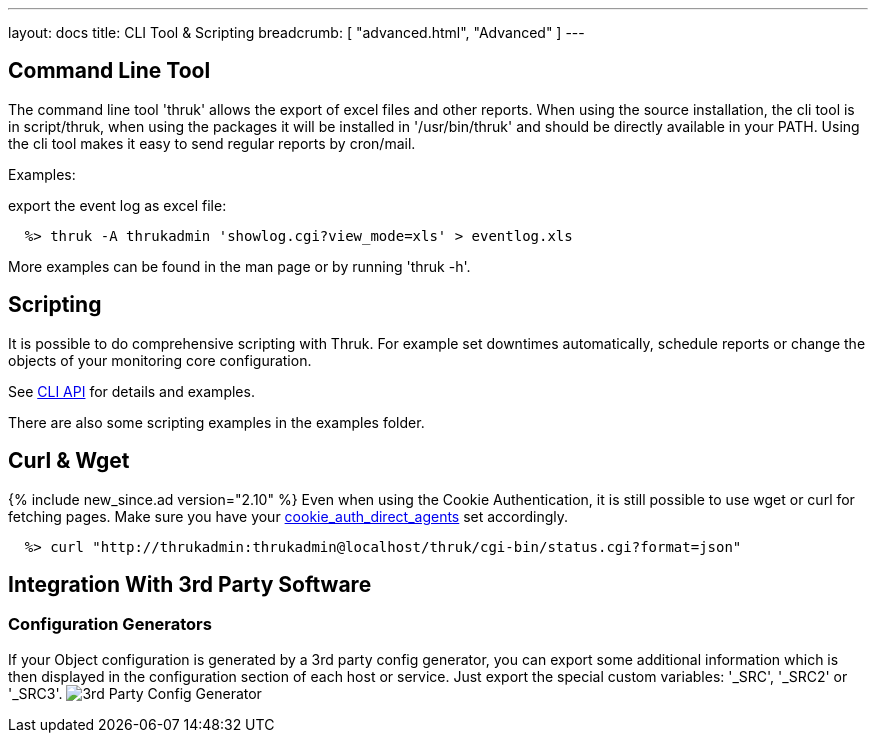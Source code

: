 ---
layout: docs
title: CLI Tool & Scripting
breadcrumb: [ "advanced.html", "Advanced" ]
---

== Command Line Tool

The command line tool 'thruk' allows the export of excel files and
other reports. When using the source installation, the cli tool is in
script/thruk, when using the packages it will be installed in
'/usr/bin/thruk' and should be directly available in your PATH. Using
the cli tool makes it easy to send regular reports by cron/mail.

Examples:

export the event log as excel file:

------------
  %> thruk -A thrukadmin 'showlog.cgi?view_mode=xls' > eventlog.xls
------------

More examples can be found in the man page or by running 'thruk -h'.



== Scripting

It is possible to do comprehensive scripting with Thruk. For example
set downtimes automatically, schedule reports or change the objects
of your monitoring core configuration.

See link:/api/Thruk/Utils/CLI.html[CLI API] for details and examples.

There are also some scripting examples in the examples folder.


== Curl & Wget
{% include new_since.ad version="2.10" %}
Even when using the Cookie Authentication, it is still possible to use wget
or curl for fetching pages.
Make sure you have your link:configuration.html#cookie_auth_direct_agents[cookie_auth_direct_agents] set accordingly.

------------
  %> curl "http://thrukadmin:thrukadmin@localhost/thruk/cgi-bin/status.cgi?format=json"
------------


== Integration With 3rd Party Software

=== Configuration Generators
If your Object configuration is generated by a 3rd party config
generator, you can export some additional information which is then
displayed in the configuration section of each host or service.
Just export the special custom variables: '_SRC', '_SRC2' or '_SRC3'.
image:source/config_3rd_party.png[3rd Party Config Generator]
